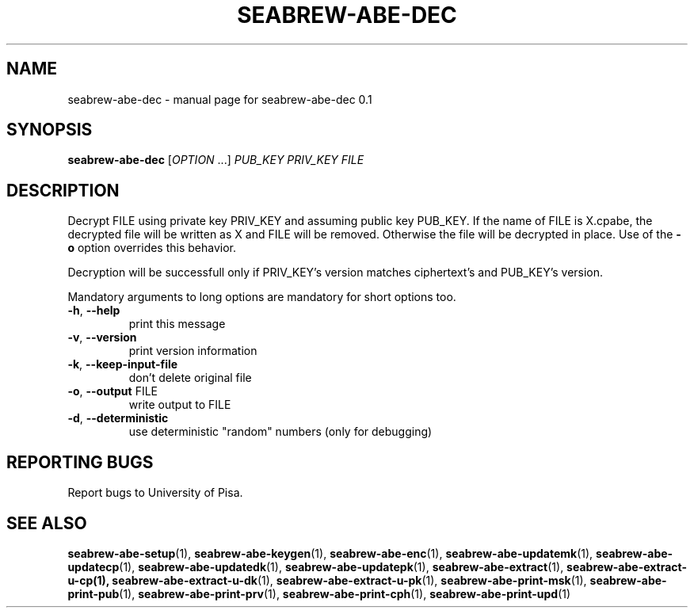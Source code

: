.\" DO NOT MODIFY THIS FILE!  It was generated by help2man 1.38.2.
.TH SEABREW-ABE-DEC "1" "November 2020" "SRI International" "User Commands"
.SH NAME
seabrew-abe-dec \- manual page for seabrew-abe-dec 0.1
.SH SYNOPSIS
.B seabrew-abe-dec
[\fIOPTION \fR...] \fIPUB_KEY PRIV_KEY FILE\fR
.SH DESCRIPTION
Decrypt FILE using private key PRIV_KEY and assuming public key
PUB_KEY. If the name of FILE is X.cpabe, the decrypted file will
be written as X and FILE will be removed. Otherwise the file will be
decrypted in place. Use of the \fB\-o\fR option overrides this
behavior.
.PP
Decryption will be successfull only if PRIV_KEY's version matches
ciphertext's and PUB_KEY's version.
.PP
Mandatory arguments to long options are mandatory for short options too.
.TP
\fB\-h\fR, \fB\-\-help\fR
print this message
.TP
\fB\-v\fR, \fB\-\-version\fR
print version information
.TP
\fB\-k\fR, \fB\-\-keep\-input\-file\fR
don't delete original file
.TP
\fB\-o\fR, \fB\-\-output\fR FILE
write output to FILE
.TP
\fB\-d\fR, \fB\-\-deterministic\fR
use deterministic "random" numbers
(only for debugging)
.SH "REPORTING BUGS"
Report bugs to University of Pisa.
.SH "SEE ALSO"
.BR seabrew-abe-setup (1),
.BR seabrew-abe-keygen (1),
.BR seabrew-abe-enc (1),
.BR seabrew-abe-updatemk (1),
.BR seabrew-abe-updatecp (1),
.BR seabrew-abe-updatedk (1),
.BR seabrew-abe-updatepk (1),
.BR seabrew-abe-extract (1),
.BR seabrew-abe-extract-u-cp(1),
.BR seabrew-abe-extract-u-dk (1),
.BR seabrew-abe-extract-u-pk (1),
.BR seabrew-abe-print-msk (1),
.BR seabrew-abe-print-pub (1),
.BR seabrew-abe-print-prv (1),
.BR seabrew-abe-print-cph (1),
.BR seabrew-abe-print-upd (1)

